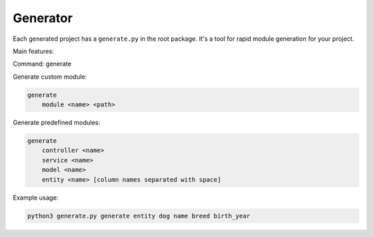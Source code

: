 Generator
=========

Each generated project has a ``generate.py`` in the root package.
It's a tool for rapid module generation for your project.

Main features:

Command: generate

Generate custom module:

.. code-block:: none

    generate
        module <name> <path>


Generate predefined modules:

.. code-block:: none

    generate
        controller <name>
        service <name>
        model <name>
        entity <name> [column names separated with space]


Example usage:

.. code-block:: none

    python3 generate.py generate entity dog name breed birth_year